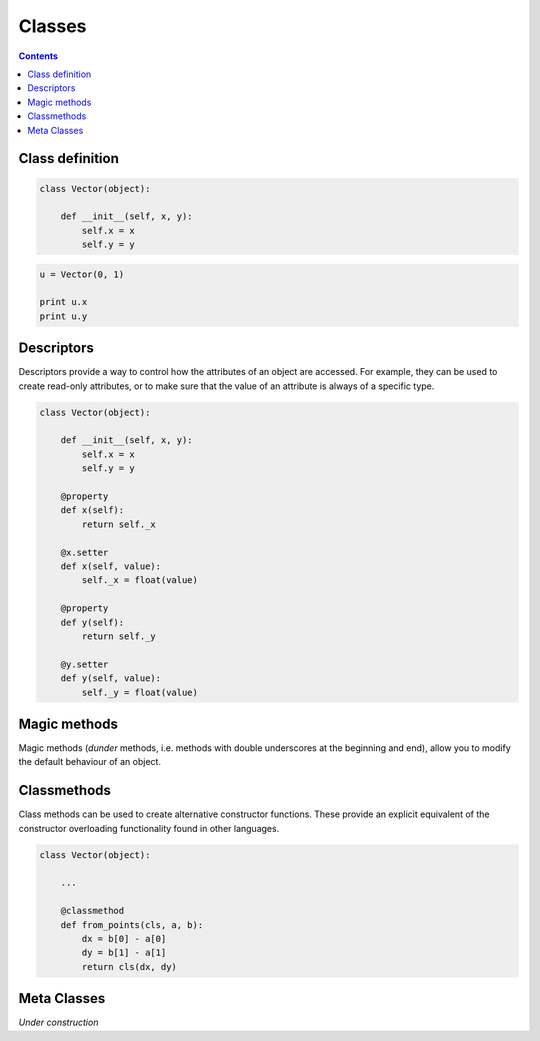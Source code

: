 .. _python-classes:

********************************************************************************
Classes
********************************************************************************


.. contents::


Class definition
================

.. code-block:: python

    class Vector(object):

        def __init__(self, x, y):
            self.x = x
            self.y = y


.. code-block:: python

    u = Vector(0, 1)

    print u.x
    print u.y


Descriptors
===========

Descriptors provide a way to control how the attributes of an object are accessed.
For example, they can be used to create read-only attributes, or to make sure that
the value of an attribute is always of a specific type.


.. code-block:: python

    class Vector(object):

        def __init__(self, x, y):
            self.x = x
            self.y = y

        @property
        def x(self):
            return self._x

        @x.setter
        def x(self, value):
            self._x = float(value)

        @property
        def y(self):
            return self._y

        @y.setter
        def y(self, value):
            self._y = float(value)


Magic methods
=============

Magic methods (*dunder* methods, i.e. methods with double underscores at the beginning
and end), allow you to modify the default behaviour of an object.


.. code-block:: python
    :emphasize-lines: 3,23,26,31,34,39,42,47,50

    class Vector(object):

        def __init__(self, x, y):
            self.x = x
            self.y = y

        @property
        def x(self):
            return self._x

        @x.setter
        def x(self, value):
            self._x = float(value)

        @property
        def y(self):
            return self._y

        @y.setter
        def y(self, value):
            self._y = float(value)

        def __add__(self, other):
            return Vector(self.x + other.x, self.y + other.y)

        def __iadd__(self, other):
            self.x += other.x
            self.y += other.y
            return self

        def __sub__(self, other):
            return Vector(self.x - other.x, self.y - other.y)

        def __isub__(self, other):
            self.x -= other.x
            self.y -= other.y
            return self

        def __mul__(self, n):
            return Vector(self.x * n, self.y * n)

        def __imul__(self, n):
            self.x *= n
            self.y *= n
            return self

        def __pow__(self, n):
            return Vector(self.x ** n, self.y ** n)

        def __ipow__(self, n):
            self.x **= n
            self.y **= n
            return self


.. code-block:: python
    :emphasize-lines: 23-39

    class Vector(object):

        def __init__(self, x, y):
            self.x = x
            self.y = y

        @property
        def x(self):
            return self._x

        @x.setter
        def x(self, value):
            self._x = float(value)

        @property
        def y(self):
            return self._y

        @y.setter
        def y(self, value):
            self._y = float(value)

        def __getitem__(self, key):
            i = key % 2
            if i == 0:
                return self.x
            if i == 1:
                return self.y
            raise KeyError

        def __setitem__(self, key, value):
            i = key % 2
            if i == 0:
                self.x = value
                return
            if i == 1:
                self.y = value
                return
            raise KeyError

        def __iter__(self):
            return iter([self.x, self.y])

        def __add__(self, other):
            return Vector(self.x + other.x, self.y + other.y)

        def __iadd__(self, other):
            self.x += other.x
            self.y += other.y
            return self

        def __sub__(self, other):
            return Vector(self.x - other.x, self.y - other.y)

        def __isub__(self, other):
            self.x -= other.x
            self.y -= other.y
            return self

        def __mul__(self, n):
            return Vector(self.x * n, self.y * n)

        def __imul__(self, n):
            self.x *= n
            self.y *= n
            return self

        def __pow__(self, n):
            return Vector(self.x ** n, self.y ** n)

        def __ipow__(self, n):
            self.x **= n
            self.y **= n
            return self


.. code-block:: python
    :emphasize-lines: 44-58

    class Vector(object):

        def __init__(self, x, y):
            self.x = x
            self.y = y

        @property
        def x(self):
            return self._x

        @x.setter
        def x(self, value):
            self._x = float(value)

        @property
        def y(self):
            return self._y

        @y.setter
        def y(self, value):
            self._y = float(value)

        def __getitem__(self, key):
            i = key % 2
            if i == 0:
                return self.x
            if i == 1:
                return self.y
            raise KeyError

        def __setitem__(self, key, value):
            i = key % 2
            if i == 0:
                self.x = value
                return
            if i == 1:
                self.y = value
                return
            raise KeyError

        def __iter__(self):
            return iter([self.x, self.y])

        def __add__(self, other):
            return Vector(self.x + other[0], self.y + other[1])

        def __iadd__(self, other):
            self.x += other[0]
            self.y += other[1]
            return self

        def __sub__(self, other):
            return Vector(self.x - other[0], self.y - other[1])

        def __isub__(self, other):
            self.x -= other[0]
            self.y -= other[1]
            return self

        def __mul__(self, n):
            return Vector(self.x * n, self.y * n)

        def __imul__(self, n):
            self.x *= n
            self.y *= n
            return self

        def __pow__(self, n):
            return Vector(self.x ** n, self.y ** n)

        def __ipow__(self, n):
            self.x **= n
            self.y **= n
            return self


Classmethods
============

Class methods can be used to create alternative constructor functions.
These provide an explicit equivalent of the constructor overloading functionality
found in other languages.


.. code-block:: python
    
    class Vector(object):

        ...

        @classmethod
        def from_points(cls, a, b):
            dx = b[0] - a[0]
            dy = b[1] - a[1]
            return cls(dx, dy)


Meta Classes
============

*Under construction*


